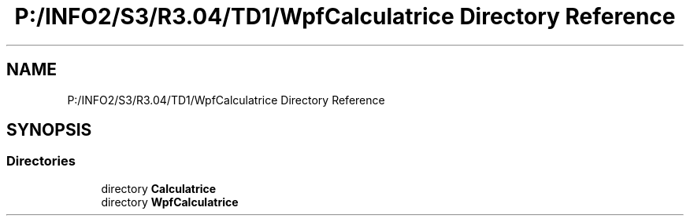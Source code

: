 .TH "P:/INFO2/S3/R3.04/TD1/WpfCalculatrice Directory Reference" 3 "Version 1.0" "Calculatrice WPF" \" -*- nroff -*-
.ad l
.nh
.SH NAME
P:/INFO2/S3/R3.04/TD1/WpfCalculatrice Directory Reference
.SH SYNOPSIS
.br
.PP
.SS "Directories"

.in +1c
.ti -1c
.RI "directory \fBCalculatrice\fP"
.br
.ti -1c
.RI "directory \fBWpfCalculatrice\fP"
.br
.in -1c

